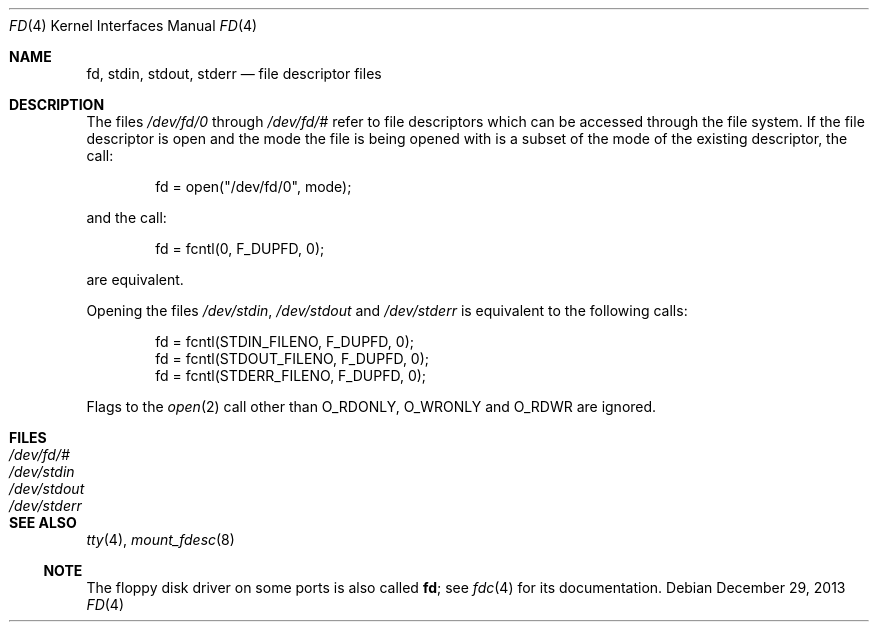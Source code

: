 .\"	$NetBSD$
.\"
.\" Copyright (c) 1990, 1991, 1993
.\"	The Regents of the University of California.  All rights reserved.
.\"
.\" Redistribution and use in source and binary forms, with or without
.\" modification, are permitted provided that the following conditions
.\" are met:
.\" 1. Redistributions of source code must retain the above copyright
.\"    notice, this list of conditions and the following disclaimer.
.\" 2. Redistributions in binary form must reproduce the above copyright
.\"    notice, this list of conditions and the following disclaimer in the
.\"    documentation and/or other materials provided with the distribution.
.\" 3. Neither the name of the University nor the names of its contributors
.\"    may be used to endorse or promote products derived from this software
.\"    without specific prior written permission.
.\"
.\" THIS SOFTWARE IS PROVIDED BY THE REGENTS AND CONTRIBUTORS ``AS IS'' AND
.\" ANY EXPRESS OR IMPLIED WARRANTIES, INCLUDING, BUT NOT LIMITED TO, THE
.\" IMPLIED WARRANTIES OF MERCHANTABILITY AND FITNESS FOR A PARTICULAR PURPOSE
.\" ARE DISCLAIMED.  IN NO EVENT SHALL THE REGENTS OR CONTRIBUTORS BE LIABLE
.\" FOR ANY DIRECT, INDIRECT, INCIDENTAL, SPECIAL, EXEMPLARY, OR CONSEQUENTIAL
.\" DAMAGES (INCLUDING, BUT NOT LIMITED TO, PROCUREMENT OF SUBSTITUTE GOODS
.\" OR SERVICES; LOSS OF USE, DATA, OR PROFITS; OR BUSINESS INTERRUPTION)
.\" HOWEVER CAUSED AND ON ANY THEORY OF LIABILITY, WHETHER IN CONTRACT, STRICT
.\" LIABILITY, OR TORT (INCLUDING NEGLIGENCE OR OTHERWISE) ARISING IN ANY WAY
.\" OUT OF THE USE OF THIS SOFTWARE, EVEN IF ADVISED OF THE POSSIBILITY OF
.\" SUCH DAMAGE.
.\"
.\"     @(#)fd.4	8.1 (Berkeley) 6/9/93
.\"
.Dd December 29, 2013
.Dt FD 4
.Os
.Sh NAME
.Nm fd ,
.Nm stdin ,
.Nm stdout ,
.Nm stderr
.Nd file descriptor files
.Sh DESCRIPTION
The files
.Pa /dev/fd/0
through
.Pa /dev/fd/#
refer to file descriptors which can be accessed through the file
system.
If the file descriptor is open and the mode the file is being opened
with is a subset of the mode of the existing descriptor, the call:
.Bd -literal -offset indent
fd = open("/dev/fd/0", mode);
.Ed
.Pp
and the call:
.Bd -literal -offset indent
fd = fcntl(0, F_DUPFD, 0);
.Ed
.Pp
are equivalent.
.Pp
Opening the files
.Pa /dev/stdin ,
.Pa /dev/stdout
and
.Pa /dev/stderr
is equivalent to the following calls:
.Bd -literal -offset indent
fd = fcntl(STDIN_FILENO,  F_DUPFD, 0);
fd = fcntl(STDOUT_FILENO, F_DUPFD, 0);
fd = fcntl(STDERR_FILENO, F_DUPFD, 0);
.Ed
.Pp
Flags to the
.Xr open 2
call other than
.Dv O_RDONLY ,
.Dv O_WRONLY
and
.Dv O_RDWR
are ignored.
.Sh FILES
.Bl -tag -width /dev/stderr -compact
.It Pa /dev/fd/#
.It Pa /dev/stdin
.It Pa /dev/stdout
.It Pa /dev/stderr
.El
.Sh SEE ALSO
.Xr tty 4 ,
.Xr mount_fdesc 8
.Ss NOTE
The floppy disk driver on some ports is also called
.Nm fd ;
see
.Xr fdc 4
for its documentation.
